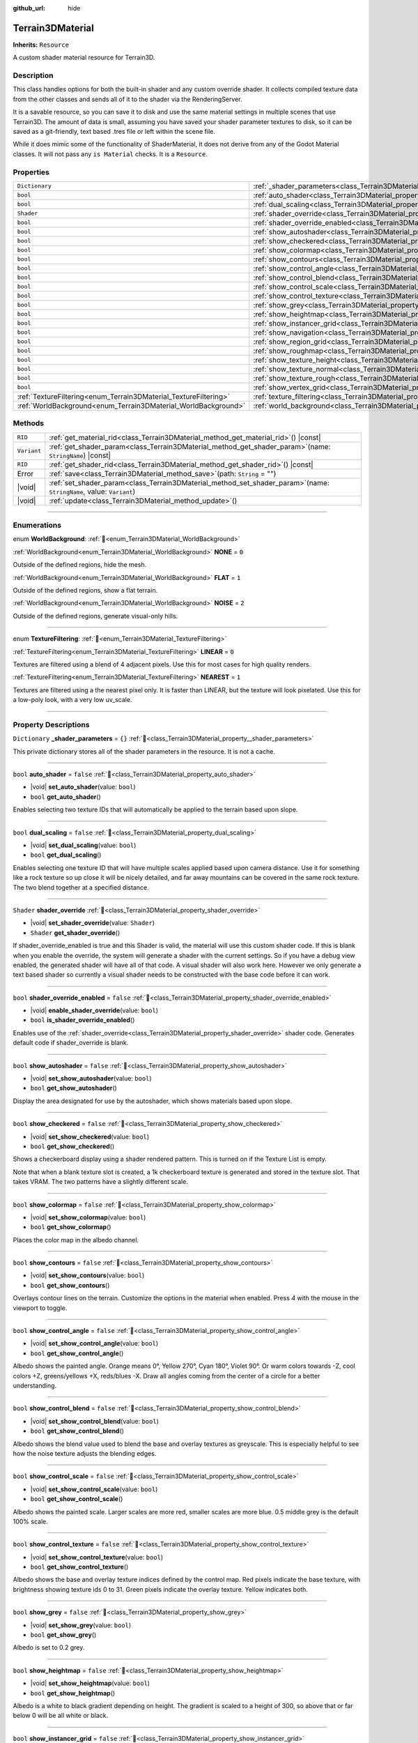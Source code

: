 :github_url: hide

.. DO NOT EDIT THIS FILE!!!
.. Generated automatically from Godot engine sources.
.. Generator: https://github.com/godotengine/godot/tree/master/doc/tools/make_rst.py.
.. XML source: https://github.com/godotengine/godot/tree/master/../_plugins/Terrain3D/doc/doc_classes/Terrain3DMaterial.xml.

.. _class_Terrain3DMaterial:

Terrain3DMaterial
=================

**Inherits:** ``Resource``

A custom shader material resource for Terrain3D.

.. rst-class:: classref-introduction-group

Description
-----------

This class handles options for both the built-in shader and any custom override shader. It collects compiled texture data from the other classes and sends all of it to the shader via the RenderingServer.

It is a savable resource, so you can save it to disk and use the same material settings in multiple scenes that use Terrain3D. The amount of data is small, assuming you have saved your shader parameter textures to disk, so it can be saved as a git-friendly, text based .tres file or left within the scene file.

While it does mimic some of the functionality of ShaderMaterial, it does not derive from any of the Godot Material classes. It will not pass any ``is Material`` checks. It is a ``Resource``.

.. rst-class:: classref-reftable-group

Properties
----------

.. table::
   :widths: auto

   +------------------------------------------------------------------+------------------------------------------------------------------------------------------+-----------+
   | ``Dictionary``                                                   | :ref:`_shader_parameters<class_Terrain3DMaterial_property__shader_parameters>`           | ``{}``    |
   +------------------------------------------------------------------+------------------------------------------------------------------------------------------+-----------+
   | ``bool``                                                         | :ref:`auto_shader<class_Terrain3DMaterial_property_auto_shader>`                         | ``false`` |
   +------------------------------------------------------------------+------------------------------------------------------------------------------------------+-----------+
   | ``bool``                                                         | :ref:`dual_scaling<class_Terrain3DMaterial_property_dual_scaling>`                       | ``false`` |
   +------------------------------------------------------------------+------------------------------------------------------------------------------------------+-----------+
   | ``Shader``                                                       | :ref:`shader_override<class_Terrain3DMaterial_property_shader_override>`                 |           |
   +------------------------------------------------------------------+------------------------------------------------------------------------------------------+-----------+
   | ``bool``                                                         | :ref:`shader_override_enabled<class_Terrain3DMaterial_property_shader_override_enabled>` | ``false`` |
   +------------------------------------------------------------------+------------------------------------------------------------------------------------------+-----------+
   | ``bool``                                                         | :ref:`show_autoshader<class_Terrain3DMaterial_property_show_autoshader>`                 | ``false`` |
   +------------------------------------------------------------------+------------------------------------------------------------------------------------------+-----------+
   | ``bool``                                                         | :ref:`show_checkered<class_Terrain3DMaterial_property_show_checkered>`                   | ``false`` |
   +------------------------------------------------------------------+------------------------------------------------------------------------------------------+-----------+
   | ``bool``                                                         | :ref:`show_colormap<class_Terrain3DMaterial_property_show_colormap>`                     | ``false`` |
   +------------------------------------------------------------------+------------------------------------------------------------------------------------------+-----------+
   | ``bool``                                                         | :ref:`show_contours<class_Terrain3DMaterial_property_show_contours>`                     | ``false`` |
   +------------------------------------------------------------------+------------------------------------------------------------------------------------------+-----------+
   | ``bool``                                                         | :ref:`show_control_angle<class_Terrain3DMaterial_property_show_control_angle>`           | ``false`` |
   +------------------------------------------------------------------+------------------------------------------------------------------------------------------+-----------+
   | ``bool``                                                         | :ref:`show_control_blend<class_Terrain3DMaterial_property_show_control_blend>`           | ``false`` |
   +------------------------------------------------------------------+------------------------------------------------------------------------------------------+-----------+
   | ``bool``                                                         | :ref:`show_control_scale<class_Terrain3DMaterial_property_show_control_scale>`           | ``false`` |
   +------------------------------------------------------------------+------------------------------------------------------------------------------------------+-----------+
   | ``bool``                                                         | :ref:`show_control_texture<class_Terrain3DMaterial_property_show_control_texture>`       | ``false`` |
   +------------------------------------------------------------------+------------------------------------------------------------------------------------------+-----------+
   | ``bool``                                                         | :ref:`show_grey<class_Terrain3DMaterial_property_show_grey>`                             | ``false`` |
   +------------------------------------------------------------------+------------------------------------------------------------------------------------------+-----------+
   | ``bool``                                                         | :ref:`show_heightmap<class_Terrain3DMaterial_property_show_heightmap>`                   | ``false`` |
   +------------------------------------------------------------------+------------------------------------------------------------------------------------------+-----------+
   | ``bool``                                                         | :ref:`show_instancer_grid<class_Terrain3DMaterial_property_show_instancer_grid>`         | ``false`` |
   +------------------------------------------------------------------+------------------------------------------------------------------------------------------+-----------+
   | ``bool``                                                         | :ref:`show_navigation<class_Terrain3DMaterial_property_show_navigation>`                 | ``false`` |
   +------------------------------------------------------------------+------------------------------------------------------------------------------------------+-----------+
   | ``bool``                                                         | :ref:`show_region_grid<class_Terrain3DMaterial_property_show_region_grid>`               | ``false`` |
   +------------------------------------------------------------------+------------------------------------------------------------------------------------------+-----------+
   | ``bool``                                                         | :ref:`show_roughmap<class_Terrain3DMaterial_property_show_roughmap>`                     | ``false`` |
   +------------------------------------------------------------------+------------------------------------------------------------------------------------------+-----------+
   | ``bool``                                                         | :ref:`show_texture_height<class_Terrain3DMaterial_property_show_texture_height>`         | ``false`` |
   +------------------------------------------------------------------+------------------------------------------------------------------------------------------+-----------+
   | ``bool``                                                         | :ref:`show_texture_normal<class_Terrain3DMaterial_property_show_texture_normal>`         | ``false`` |
   +------------------------------------------------------------------+------------------------------------------------------------------------------------------+-----------+
   | ``bool``                                                         | :ref:`show_texture_rough<class_Terrain3DMaterial_property_show_texture_rough>`           | ``false`` |
   +------------------------------------------------------------------+------------------------------------------------------------------------------------------+-----------+
   | ``bool``                                                         | :ref:`show_vertex_grid<class_Terrain3DMaterial_property_show_vertex_grid>`               | ``false`` |
   +------------------------------------------------------------------+------------------------------------------------------------------------------------------+-----------+
   | :ref:`TextureFiltering<enum_Terrain3DMaterial_TextureFiltering>` | :ref:`texture_filtering<class_Terrain3DMaterial_property_texture_filtering>`             | ``0``     |
   +------------------------------------------------------------------+------------------------------------------------------------------------------------------+-----------+
   | :ref:`WorldBackground<enum_Terrain3DMaterial_WorldBackground>`   | :ref:`world_background<class_Terrain3DMaterial_property_world_background>`               | ``1``     |
   +------------------------------------------------------------------+------------------------------------------------------------------------------------------+-----------+

.. rst-class:: classref-reftable-group

Methods
-------

.. table::
   :widths: auto

   +-------------+----------------------------------------------------------------------------------------------------------------------------+
   | ``RID``     | :ref:`get_material_rid<class_Terrain3DMaterial_method_get_material_rid>`\ (\ ) |const|                                     |
   +-------------+----------------------------------------------------------------------------------------------------------------------------+
   | ``Variant`` | :ref:`get_shader_param<class_Terrain3DMaterial_method_get_shader_param>`\ (\ name\: ``StringName``\ ) |const|              |
   +-------------+----------------------------------------------------------------------------------------------------------------------------+
   | ``RID``     | :ref:`get_shader_rid<class_Terrain3DMaterial_method_get_shader_rid>`\ (\ ) |const|                                         |
   +-------------+----------------------------------------------------------------------------------------------------------------------------+
   | Error       | :ref:`save<class_Terrain3DMaterial_method_save>`\ (\ path\: ``String`` = ""\ )                                             |
   +-------------+----------------------------------------------------------------------------------------------------------------------------+
   | |void|      | :ref:`set_shader_param<class_Terrain3DMaterial_method_set_shader_param>`\ (\ name\: ``StringName``, value\: ``Variant``\ ) |
   +-------------+----------------------------------------------------------------------------------------------------------------------------+
   | |void|      | :ref:`update<class_Terrain3DMaterial_method_update>`\ (\ )                                                                 |
   +-------------+----------------------------------------------------------------------------------------------------------------------------+

.. rst-class:: classref-section-separator

----

.. rst-class:: classref-descriptions-group

Enumerations
------------

.. _enum_Terrain3DMaterial_WorldBackground:

.. rst-class:: classref-enumeration

enum **WorldBackground**: :ref:`🔗<enum_Terrain3DMaterial_WorldBackground>`

.. _class_Terrain3DMaterial_constant_NONE:

.. rst-class:: classref-enumeration-constant

:ref:`WorldBackground<enum_Terrain3DMaterial_WorldBackground>` **NONE** = ``0``

Outside of the defined regions, hide the mesh.

.. _class_Terrain3DMaterial_constant_FLAT:

.. rst-class:: classref-enumeration-constant

:ref:`WorldBackground<enum_Terrain3DMaterial_WorldBackground>` **FLAT** = ``1``

Outside of the defined regions, show a flat terrain.

.. _class_Terrain3DMaterial_constant_NOISE:

.. rst-class:: classref-enumeration-constant

:ref:`WorldBackground<enum_Terrain3DMaterial_WorldBackground>` **NOISE** = ``2``

Outside of the defined regions, generate visual-only hills.

.. rst-class:: classref-item-separator

----

.. _enum_Terrain3DMaterial_TextureFiltering:

.. rst-class:: classref-enumeration

enum **TextureFiltering**: :ref:`🔗<enum_Terrain3DMaterial_TextureFiltering>`

.. _class_Terrain3DMaterial_constant_LINEAR:

.. rst-class:: classref-enumeration-constant

:ref:`TextureFiltering<enum_Terrain3DMaterial_TextureFiltering>` **LINEAR** = ``0``

Textures are filtered using a blend of 4 adjacent pixels. Use this for most cases for high quality renders.

.. _class_Terrain3DMaterial_constant_NEAREST:

.. rst-class:: classref-enumeration-constant

:ref:`TextureFiltering<enum_Terrain3DMaterial_TextureFiltering>` **NEAREST** = ``1``

Textures are filtered using a the nearest pixel only. It is faster than LINEAR, but the texture will look pixelated. Use this for a low-poly look, with a very low uv_scale.

.. rst-class:: classref-section-separator

----

.. rst-class:: classref-descriptions-group

Property Descriptions
---------------------

.. _class_Terrain3DMaterial_property__shader_parameters:

.. rst-class:: classref-property

``Dictionary`` **_shader_parameters** = ``{}`` :ref:`🔗<class_Terrain3DMaterial_property__shader_parameters>`

This private dictionary stores all of the shader parameters in the resource. It is not a cache.

.. rst-class:: classref-item-separator

----

.. _class_Terrain3DMaterial_property_auto_shader:

.. rst-class:: classref-property

``bool`` **auto_shader** = ``false`` :ref:`🔗<class_Terrain3DMaterial_property_auto_shader>`

.. rst-class:: classref-property-setget

- |void| **set_auto_shader**\ (\ value\: ``bool``\ )
- ``bool`` **get_auto_shader**\ (\ )

Enables selecting two texture IDs that will automatically be applied to the terrain based upon slope.

.. rst-class:: classref-item-separator

----

.. _class_Terrain3DMaterial_property_dual_scaling:

.. rst-class:: classref-property

``bool`` **dual_scaling** = ``false`` :ref:`🔗<class_Terrain3DMaterial_property_dual_scaling>`

.. rst-class:: classref-property-setget

- |void| **set_dual_scaling**\ (\ value\: ``bool``\ )
- ``bool`` **get_dual_scaling**\ (\ )

Enables selecting one texture ID that will have multiple scales applied based upon camera distance. Use it for something like a rock texture so up close it will be nicely detailed, and far away mountains can be covered in the same rock texture. The two blend together at a specified distance.

.. rst-class:: classref-item-separator

----

.. _class_Terrain3DMaterial_property_shader_override:

.. rst-class:: classref-property

``Shader`` **shader_override** :ref:`🔗<class_Terrain3DMaterial_property_shader_override>`

.. rst-class:: classref-property-setget

- |void| **set_shader_override**\ (\ value\: ``Shader``\ )
- ``Shader`` **get_shader_override**\ (\ )

If shader_override_enabled is true and this Shader is valid, the material will use this custom shader code. If this is blank when you enable the override, the system will generate a shader with the current settings. So if you have a debug view enabled, the generated shader will have all of that code. A visual shader will also work here. However we only generate a text based shader so currently a visual shader needs to be constructed with the base code before it can work.

.. rst-class:: classref-item-separator

----

.. _class_Terrain3DMaterial_property_shader_override_enabled:

.. rst-class:: classref-property

``bool`` **shader_override_enabled** = ``false`` :ref:`🔗<class_Terrain3DMaterial_property_shader_override_enabled>`

.. rst-class:: classref-property-setget

- |void| **enable_shader_override**\ (\ value\: ``bool``\ )
- ``bool`` **is_shader_override_enabled**\ (\ )

Enables use of the :ref:`shader_override<class_Terrain3DMaterial_property_shader_override>` shader code. Generates default code if shader_override is blank.

.. rst-class:: classref-item-separator

----

.. _class_Terrain3DMaterial_property_show_autoshader:

.. rst-class:: classref-property

``bool`` **show_autoshader** = ``false`` :ref:`🔗<class_Terrain3DMaterial_property_show_autoshader>`

.. rst-class:: classref-property-setget

- |void| **set_show_autoshader**\ (\ value\: ``bool``\ )
- ``bool`` **get_show_autoshader**\ (\ )

Display the area designated for use by the autoshader, which shows materials based upon slope.

.. rst-class:: classref-item-separator

----

.. _class_Terrain3DMaterial_property_show_checkered:

.. rst-class:: classref-property

``bool`` **show_checkered** = ``false`` :ref:`🔗<class_Terrain3DMaterial_property_show_checkered>`

.. rst-class:: classref-property-setget

- |void| **set_show_checkered**\ (\ value\: ``bool``\ )
- ``bool`` **get_show_checkered**\ (\ )

Shows a checkerboard display using a shader rendered pattern. This is turned on if the Texture List is empty.

Note that when a blank texture slot is created, a 1k checkerboard texture is generated and stored in the texture slot. That takes VRAM. The two patterns have a slightly different scale.

.. rst-class:: classref-item-separator

----

.. _class_Terrain3DMaterial_property_show_colormap:

.. rst-class:: classref-property

``bool`` **show_colormap** = ``false`` :ref:`🔗<class_Terrain3DMaterial_property_show_colormap>`

.. rst-class:: classref-property-setget

- |void| **set_show_colormap**\ (\ value\: ``bool``\ )
- ``bool`` **get_show_colormap**\ (\ )

Places the color map in the albedo channel.

.. rst-class:: classref-item-separator

----

.. _class_Terrain3DMaterial_property_show_contours:

.. rst-class:: classref-property

``bool`` **show_contours** = ``false`` :ref:`🔗<class_Terrain3DMaterial_property_show_contours>`

.. rst-class:: classref-property-setget

- |void| **set_show_contours**\ (\ value\: ``bool``\ )
- ``bool`` **get_show_contours**\ (\ )

Overlays contour lines on the terrain. Customize the options in the material when enabled. Press `4` with the mouse in the viewport to toggle.

.. rst-class:: classref-item-separator

----

.. _class_Terrain3DMaterial_property_show_control_angle:

.. rst-class:: classref-property

``bool`` **show_control_angle** = ``false`` :ref:`🔗<class_Terrain3DMaterial_property_show_control_angle>`

.. rst-class:: classref-property-setget

- |void| **set_show_control_angle**\ (\ value\: ``bool``\ )
- ``bool`` **get_show_control_angle**\ (\ )

Albedo shows the painted angle. Orange means 0°, Yellow 270°, Cyan 180°, Violet 90°. Or warm colors towards -Z, cool colors +Z, greens/yellows +X, reds/blues -X. Draw all angles coming from the center of a circle for a better understanding.

.. rst-class:: classref-item-separator

----

.. _class_Terrain3DMaterial_property_show_control_blend:

.. rst-class:: classref-property

``bool`` **show_control_blend** = ``false`` :ref:`🔗<class_Terrain3DMaterial_property_show_control_blend>`

.. rst-class:: classref-property-setget

- |void| **set_show_control_blend**\ (\ value\: ``bool``\ )
- ``bool`` **get_show_control_blend**\ (\ )

Albedo shows the blend value used to blend the base and overlay textures as greyscale. This is especially helpful to see how the noise texture adjusts the blending edges.

.. rst-class:: classref-item-separator

----

.. _class_Terrain3DMaterial_property_show_control_scale:

.. rst-class:: classref-property

``bool`` **show_control_scale** = ``false`` :ref:`🔗<class_Terrain3DMaterial_property_show_control_scale>`

.. rst-class:: classref-property-setget

- |void| **set_show_control_scale**\ (\ value\: ``bool``\ )
- ``bool`` **get_show_control_scale**\ (\ )

Albedo shows the painted scale. Larger scales are more red, smaller scales are more blue. 0.5 middle grey is the default 100% scale.

.. rst-class:: classref-item-separator

----

.. _class_Terrain3DMaterial_property_show_control_texture:

.. rst-class:: classref-property

``bool`` **show_control_texture** = ``false`` :ref:`🔗<class_Terrain3DMaterial_property_show_control_texture>`

.. rst-class:: classref-property-setget

- |void| **set_show_control_texture**\ (\ value\: ``bool``\ )
- ``bool`` **get_show_control_texture**\ (\ )

Albedo shows the base and overlay texture indices defined by the control map. Red pixels indicate the base texture, with brightness showing texture ids 0 to 31. Green pixels indicate the overlay texture. Yellow indicates both.

.. rst-class:: classref-item-separator

----

.. _class_Terrain3DMaterial_property_show_grey:

.. rst-class:: classref-property

``bool`` **show_grey** = ``false`` :ref:`🔗<class_Terrain3DMaterial_property_show_grey>`

.. rst-class:: classref-property-setget

- |void| **set_show_grey**\ (\ value\: ``bool``\ )
- ``bool`` **get_show_grey**\ (\ )

Albedo is set to 0.2 grey.

.. rst-class:: classref-item-separator

----

.. _class_Terrain3DMaterial_property_show_heightmap:

.. rst-class:: classref-property

``bool`` **show_heightmap** = ``false`` :ref:`🔗<class_Terrain3DMaterial_property_show_heightmap>`

.. rst-class:: classref-property-setget

- |void| **set_show_heightmap**\ (\ value\: ``bool``\ )
- ``bool`` **get_show_heightmap**\ (\ )

Albedo is a white to black gradient depending on height. The gradient is scaled to a height of 300, so above that or far below 0 will be all white or black.

.. rst-class:: classref-item-separator

----

.. _class_Terrain3DMaterial_property_show_instancer_grid:

.. rst-class:: classref-property

``bool`` **show_instancer_grid** = ``false`` :ref:`🔗<class_Terrain3DMaterial_property_show_instancer_grid>`

.. rst-class:: classref-property-setget

- |void| **set_show_instancer_grid**\ (\ value\: ``bool``\ )
- ``bool`` **get_show_instancer_grid**\ (\ )

Overlays the 32x32m instancer grid on the terrain, which shows how the instancer data is partitioned. Press `2` with the mouse in the viewport to toggle.

.. rst-class:: classref-item-separator

----

.. _class_Terrain3DMaterial_property_show_navigation:

.. rst-class:: classref-property

``bool`` **show_navigation** = ``false`` :ref:`🔗<class_Terrain3DMaterial_property_show_navigation>`

.. rst-class:: classref-property-setget

- |void| **set_show_navigation**\ (\ value\: ``bool``\ )
- ``bool`` **get_show_navigation**\ (\ )

Displays the area designated for generating the navigation mesh.

.. rst-class:: classref-item-separator

----

.. _class_Terrain3DMaterial_property_show_region_grid:

.. rst-class:: classref-property

``bool`` **show_region_grid** = ``false`` :ref:`🔗<class_Terrain3DMaterial_property_show_region_grid>`

.. rst-class:: classref-property-setget

- |void| **set_show_region_grid**\ (\ value\: ``bool``\ )
- ``bool`` **get_show_region_grid**\ (\ )

Overlays the region grid on the terrain. This is more accurate than the region grid gizmo for determining where the region border is when editing. Press `1` with the mouse in the viewport to toggle.

.. rst-class:: classref-item-separator

----

.. _class_Terrain3DMaterial_property_show_roughmap:

.. rst-class:: classref-property

``bool`` **show_roughmap** = ``false`` :ref:`🔗<class_Terrain3DMaterial_property_show_roughmap>`

.. rst-class:: classref-property-setget

- |void| **set_show_roughmap**\ (\ value\: ``bool``\ )
- ``bool`` **get_show_roughmap**\ (\ )

Albedo is set to the roughness modification map as grey scale. Middle grey, 0.5 means no roughness modification. Black would be high gloss while white is very rough.

.. rst-class:: classref-item-separator

----

.. _class_Terrain3DMaterial_property_show_texture_height:

.. rst-class:: classref-property

``bool`` **show_texture_height** = ``false`` :ref:`🔗<class_Terrain3DMaterial_property_show_texture_height>`

.. rst-class:: classref-property-setget

- |void| **set_show_texture_height**\ (\ value\: ``bool``\ )
- ``bool`` **get_show_texture_height**\ (\ )

Albedo is set to the painted Height textures.

.. rst-class:: classref-item-separator

----

.. _class_Terrain3DMaterial_property_show_texture_normal:

.. rst-class:: classref-property

``bool`` **show_texture_normal** = ``false`` :ref:`🔗<class_Terrain3DMaterial_property_show_texture_normal>`

.. rst-class:: classref-property-setget

- |void| **set_show_texture_normal**\ (\ value\: ``bool``\ )
- ``bool`` **get_show_texture_normal**\ (\ )

Albedo is set to the painted Normal textures.

.. rst-class:: classref-item-separator

----

.. _class_Terrain3DMaterial_property_show_texture_rough:

.. rst-class:: classref-property

``bool`` **show_texture_rough** = ``false`` :ref:`🔗<class_Terrain3DMaterial_property_show_texture_rough>`

.. rst-class:: classref-property-setget

- |void| **set_show_texture_rough**\ (\ value\: ``bool``\ )
- ``bool`` **get_show_texture_rough**\ (\ )

Albedo is set to the painted Roughness textures. This is different from the roughness modification map above.

.. rst-class:: classref-item-separator

----

.. _class_Terrain3DMaterial_property_show_vertex_grid:

.. rst-class:: classref-property

``bool`` **show_vertex_grid** = ``false`` :ref:`🔗<class_Terrain3DMaterial_property_show_vertex_grid>`

.. rst-class:: classref-property-setget

- |void| **set_show_vertex_grid**\ (\ value\: ``bool``\ )
- ``bool`` **get_show_vertex_grid**\ (\ )

Overlays the vertex grid on the terrain, showing where each vertex is. Press `3` with the mouse in the viewport to toggle.

.. rst-class:: classref-item-separator

----

.. _class_Terrain3DMaterial_property_texture_filtering:

.. rst-class:: classref-property

:ref:`TextureFiltering<enum_Terrain3DMaterial_TextureFiltering>` **texture_filtering** = ``0`` :ref:`🔗<class_Terrain3DMaterial_property_texture_filtering>`

.. rst-class:: classref-property-setget

- |void| **set_texture_filtering**\ (\ value\: :ref:`TextureFiltering<enum_Terrain3DMaterial_TextureFiltering>`\ )
- :ref:`TextureFiltering<enum_Terrain3DMaterial_TextureFiltering>` **get_texture_filtering**\ (\ )

Sets how the renderer should filter textures. See :ref:`TextureFiltering<enum_Terrain3DMaterial_TextureFiltering>` for options.

.. rst-class:: classref-item-separator

----

.. _class_Terrain3DMaterial_property_world_background:

.. rst-class:: classref-property

:ref:`WorldBackground<enum_Terrain3DMaterial_WorldBackground>` **world_background** = ``1`` :ref:`🔗<class_Terrain3DMaterial_property_world_background>`

.. rst-class:: classref-property-setget

- |void| **set_world_background**\ (\ value\: :ref:`WorldBackground<enum_Terrain3DMaterial_WorldBackground>`\ )
- :ref:`WorldBackground<enum_Terrain3DMaterial_WorldBackground>` **get_world_background**\ (\ )

Sets how the mesh outside of defined regions behave. See :ref:`WorldBackground<enum_Terrain3DMaterial_WorldBackground>` for options.

.. rst-class:: classref-section-separator

----

.. rst-class:: classref-descriptions-group

Method Descriptions
-------------------

.. _class_Terrain3DMaterial_method_get_material_rid:

.. rst-class:: classref-method

``RID`` **get_material_rid**\ (\ ) |const| :ref:`🔗<class_Terrain3DMaterial_method_get_material_rid>`

Returns the RID of the material used with the Rendering Server. This is set per instance of this class.

.. rst-class:: classref-item-separator

----

.. _class_Terrain3DMaterial_method_get_shader_param:

.. rst-class:: classref-method

``Variant`` **get_shader_param**\ (\ name\: ``StringName``\ ) |const| :ref:`🔗<class_Terrain3DMaterial_method_get_shader_param>`

Retrieve a parameter from the active shader (built-in or override shader).

.. rst-class:: classref-item-separator

----

.. _class_Terrain3DMaterial_method_get_shader_rid:

.. rst-class:: classref-method

``RID`` **get_shader_rid**\ (\ ) |const| :ref:`🔗<class_Terrain3DMaterial_method_get_shader_rid>`

Returns the RID of the built in shader used with the Rendering Server. This is different from any shader override which has its own RID.

.. rst-class:: classref-item-separator

----

.. _class_Terrain3DMaterial_method_save:

.. rst-class:: classref-method

Error **save**\ (\ path\: ``String`` = ""\ ) :ref:`🔗<class_Terrain3DMaterial_method_save>`

Saves this material resource to disk, if saved as an external ``.tres`` or ``.res`` resource file.

path - specifies a directory and file name to use from now on.

.. rst-class:: classref-item-separator

----

.. _class_Terrain3DMaterial_method_set_shader_param:

.. rst-class:: classref-method

|void| **set_shader_param**\ (\ name\: ``StringName``, value\: ``Variant``\ ) :ref:`🔗<class_Terrain3DMaterial_method_set_shader_param>`

Set a parameter in the active shader (built-in or override shader).

.. rst-class:: classref-item-separator

----

.. _class_Terrain3DMaterial_method_update:

.. rst-class:: classref-method

|void| **update**\ (\ ) :ref:`🔗<class_Terrain3DMaterial_method_update>`

Recompiles the current shader and sends all uniform values to it again.

.. |virtual| replace:: :abbr:`virtual (This method should typically be overridden by the user to have any effect.)`
.. |const| replace:: :abbr:`const (This method has no side effects. It doesn't modify any of the instance's member variables.)`
.. |vararg| replace:: :abbr:`vararg (This method accepts any number of arguments after the ones described here.)`
.. |constructor| replace:: :abbr:`constructor (This method is used to construct a type.)`
.. |static| replace:: :abbr:`static (This method doesn't need an instance to be called, so it can be called directly using the class name.)`
.. |operator| replace:: :abbr:`operator (This method describes a valid operator to use with this type as left-hand operand.)`
.. |bitfield| replace:: :abbr:`BitField (This value is an integer composed as a bitmask of the following flags.)`
.. |void| replace:: :abbr:`void (No return value.)`
